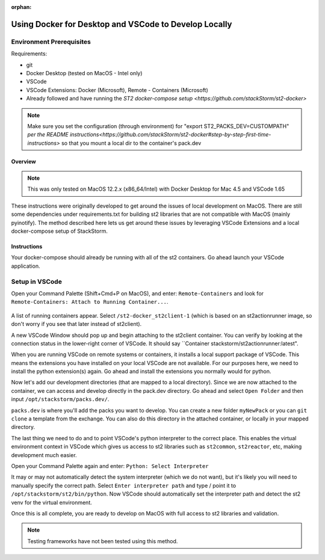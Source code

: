 :orphan:

Using Docker for Desktop and VSCode to Develop Locally
=================

Environment Prerequisites
~~~~~~~~~~~~~~~~~~~~~~~~~

Requirements:

-  git
-  Docker Desktop (tested on MacOS - Intel only)
-  VSCode
-  VSCode Extensions: Docker (Microsoft), Remote - Containers (Microsoft)
-  Already followed and have running the `ST2 docker-compose setup <https://github.com/stackStorm/st2-docker>`
.. note:: 
  Make sure you set the configuration (through environment) for "export ST2_PACKS_DEV=CUSTOMPATH" `per the README instructions<https://github.com/stackStorm/st2-docker#step-by-step-first-time-instructions>`
  so that you mount a local dir to the container's pack.dev

Overview
------

.. note::
  This was only tested on MacOS 12.2.x (x86_64/Intel) with Docker Desktop for Mac 4.5 and VSCode 1.65

These instructions were originally developed to get around the issues of local development on MacOS. There are still some dependencies under 
requirements.txt for building st2 libraries that are not compatible with MacOS (mainly pyinotify). The method described here lets us get
around these issues by leveraging VSCode Extensions and a local docker-compose setup of StackStorm.

Instructions
----------------------

Your docker-compose should already be running with all of the st2 containers. Go ahead launch your VSCode application.

Setup in VSCode
~~~~~~~~~~~~~~~~~~~~

Open your Command Palette (Shift+Cmd+P on MacOS), and enter: ``Remote-Containers`` and look for ``Remote-Containers: Attach to Running Container...``.

.. figure:: /_static/images/vscode_remote_containers.png
    :align: center

A list of running containers appear. Select ``/st2-docker_st2client-1`` (which is based on an st2actionrunner image, so don't worry if you see that later
instead of st2client).

A new VSCode Window should pop up and begin attaching to the st2client container. You can verify by looking at the connection status in the lower-right corner
of VSCode. It should say ``Container stackstorm/st2actionrunner:latest".

When you are running VSCode on remote systems or containers, it installs a local support package of VSCode. This means the extensions you have installed on your
local VSCode are not available. For our purposes here, we need to install the python extension(s) again. Go ahead and install the extensions you normally would
for python.

Now let's add our development directories (that are mapped to a local directory). Since we are now attached to the container, we can access and develop directly
in the pack.dev directory. Go ahead and select ``Open Folder`` and then input ``/opt/stackstorm/packs.dev/``.

``packs.dev`` is where you'll add the packs you want to develop. You can create a new folder ``myNewPack`` or you can ``git clone`` a template from the exchange.
You can also do this directory in the attached container, or locally in your mapped directory.

The last thing we need to do and to point VSCode's python interpreter to the correct place. This enables the virtual environment context in VSCode which gives
us access to st2 libraries such as ``st2common``, ``st2reactor``, etc, making development much easier.

Open your Command Palette again and enter: ``Python: Select Interpreter``

It may or may not automatically detect the system interpreter (which we do not want), but it's likely you will need to manually specify the correct path. 
Select ``Enter interpreter path`` and type / point it to ``/opt/stackstorm/st2/bin/python``. Now VSCode should automatically set the interpreter path and detect
the st2 venv for the virtual environment.

Once this is all complete, you are ready to develop on MacOS with full access to st2 libraries and validation.

.. note:: 
    Testing frameworks have not been tested using this method.
